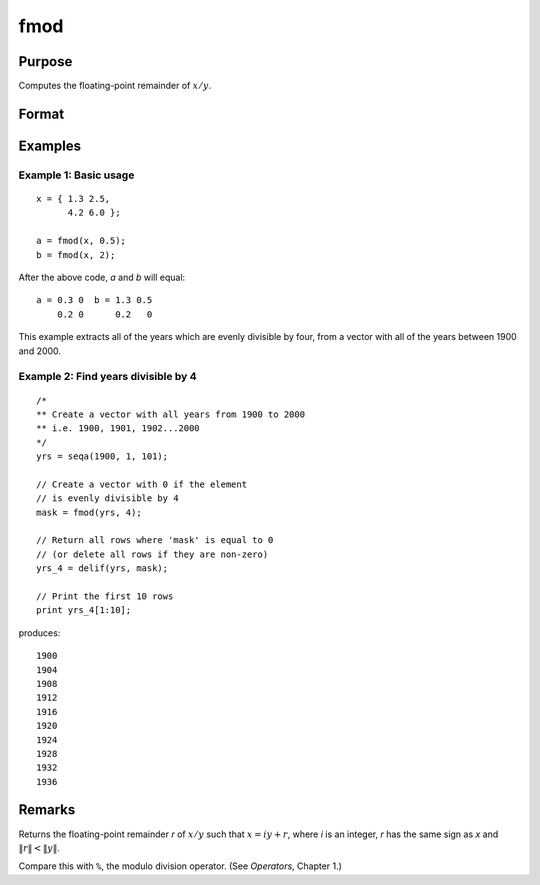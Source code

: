 
fmod
==============================================

Purpose
----------------

Computes the floating-point remainder of :math:`x/y`.

Format
----------------
.. function:: r = fmod(x, y)

    :param x:
    :type x: NxK matrix

    :param y: ExE conformable with *x*.
    :type y: LxM matrix

    :return r: The floating point remainders of :math:`x/y`.

    :rtype r: max(N,L) by max(K,M) matrix

Examples
----------------

Example 1: Basic usage
+++++++++++++++

::

   x = { 1.3 2.5,
         4.2 6.0 };

   a = fmod(x, 0.5);
   b = fmod(x, 2);

After the above code, *a* and *b* will equal:

::

    a = 0.3 0  b = 1.3 0.5
        0.2 0      0.2   0

This example extracts all of the years which are evenly divisible by four, from a vector with all of the years between 1900 and 2000.

Example 2: Find years divisible by 4
++++++++++++++++++++++++++++++++++++

::

    /*
    ** Create a vector with all years from 1900 to 2000
    ** i.e. 1900, 1901, 1902...2000
    */
    yrs = seqa(1900, 1, 101);

    // Create a vector with 0 if the element
    // is evenly divisible by 4
    mask = fmod(yrs, 4);

    // Return all rows where 'mask' is equal to 0
    // (or delete all rows if they are non-zero)
    yrs_4 = delif(yrs, mask);

    // Print the first 10 rows
    print yrs_4[1:10];

produces:

::

        1900
        1904
        1908
        1912
        1916
        1920
        1924
        1928
        1932
        1936

Remarks
-------

Returns the floating-point remainder *r* of :math:`x/y` such that :math:`x = iy + r`,
where *i* is an integer, *r* has the same sign as *x* and :math:`\|r\| < \|y\|`.

Compare this with ``%``, the modulo division operator. (See `Operators`, Chapter 1.)


